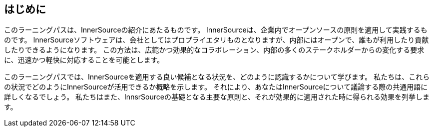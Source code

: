 == はじめに

このラーニングパスは、InnerSourceの紹介にあたるものです。
InnerSourceは、企業内でオープンソースの原則を適用して実践するものです。
InnerSourceソフトウェアは、会社としてはプロプライエタリものとなりますが、内部にはオープンで、誰もが利用したり貢献したりできるようになります。
この方法は、広範かつ効果的なコラボレーション、内部の多くのステークホルダーからの変化する要求に、迅速かつ軽快に対応することを可能とします。

このラーニングパスでは、InnerSourceを適用する良い候補となる状況を、どのように認識するかについて学びます。
私たちは、これらの状況でどのようにInnerSourceが活用できるか概略を示します。
それにより、あなたはInnerSourceについて議論する際の共通用語に詳しくなるでしょう。
私たちはまた、InnsrSourceの基礎となる主要な原則と、それが効果的に適用された時に得られる効果を列挙します。
